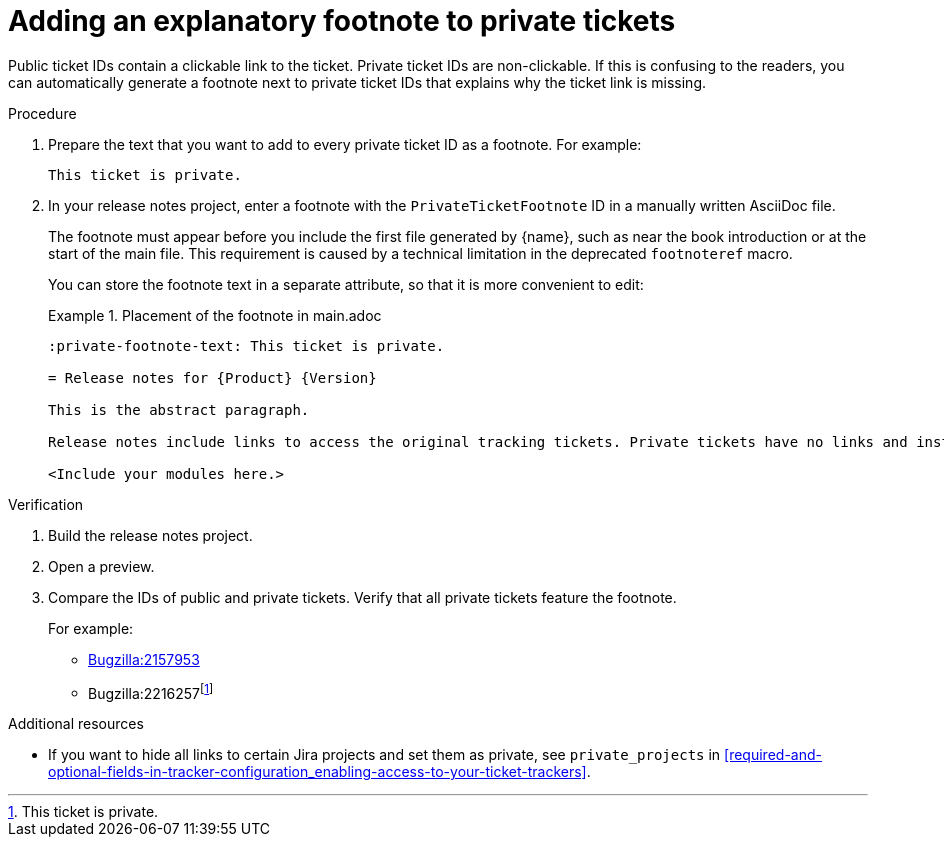 :_newdoc-version: 2.15.0
:_template-generated: 2023-10-30
:_mod-docs-content-type: PROCEDURE

:private-footnote-text: This ticket is private.

[id="adding-an-explanatory-footnote-to-private-tickets_{context}"]
= Adding an explanatory footnote to private tickets

[role="_abstract"]
Public ticket IDs  contain a clickable link to the ticket. Private ticket IDs are non-clickable. If this is confusing to the readers, you can automatically generate a footnote next to private ticket IDs that explains why the ticket link is missing.

.Procedure

. Prepare the text that you want to add to every private ticket ID as a footnote. For example:
+
[source,asciidoc]
----
This ticket is private.
----

. In your release notes project, enter a footnote with the `PrivateTicketFootnote` ID in a manually written AsciiDoc file.
+
The footnote must appear before you include the first file generated by {name}, such as near the book introduction or at the start of the main file. This requirement is caused by a technical limitation in the deprecated `footnoteref` macro.
+
You can store the footnote text in a separate attribute, so that it is more convenient to edit:
+
.Placement of the footnote in main.adoc
====
[source,asciidoc"]
----
:private-footnote-text: This ticket is private.

= Release notes for {Product} {Version}

This is the abstract paragraph.

Release notes include links to access the original tracking tickets. Private tickets have no links and instead feature the following footnote{blank}footnoteref:[PrivateTicketFootnote,{private-footnote-text}].

<Include your modules here.>
----
====

.Verification

. Build the release notes project.
. Open a preview.
. Compare the IDs of public and private tickets. Verify that all private tickets feature the footnote.
+
For example:

** link:https://bugzilla.redhat.com/show_bug.cgi?id=2157953[Bugzilla:2157953]
** Bugzilla:2216257{blank}footnoteref:[PrivateTicketFootnote,{private-footnote-text}]

[role="_additional-resources"]
.Additional resources

* If you want to hide all links to certain Jira projects and set them as private, see `private_projects` in xref:required-and-optional-fields-in-tracker-configuration_enabling-access-to-your-ticket-trackers[].
